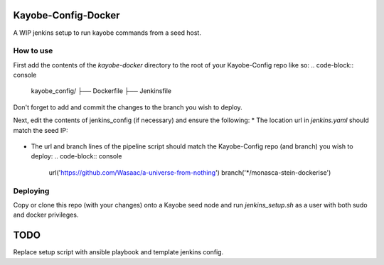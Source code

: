 Kayobe-Config-Docker
####################

A WIP jenkins setup to run kayobe commands from a seed host.

How to use
----------
First add the contents of the `kayobe-docker` directory
to the root of your Kayobe-Config repo like so:
.. code-block:: console
  kayobe_config/
  ├── Dockerfile
  ├── Jenkinsfile

Don't forget to add and commit the changes to the branch
you wish to deploy.

Next, edit the contents of jenkins_config (if necessary)
and ensure the following:
* The location url in `jenkins.yaml` should match the seed IP:
  .. code-block:: console
    unclassified:
      location:
        url: "http://192.168.33.5/"

* The url and branch lines of the pipeline script should
  match the Kayobe-Config repo (and branch) you wish to deploy:
  .. code-block:: console
    url('https://github.com/Wasaac/a-universe-from-nothing')
    branch('*/monasca-stein-dockerise')

Deploying
---------
Copy or clone this repo (with your changes) onto a Kayobe
seed node and run `jenkins_setup.sh` as a user with both sudo
and docker privileges.

TODO
####

Replace setup script with ansible playbook and template jenkins config.
